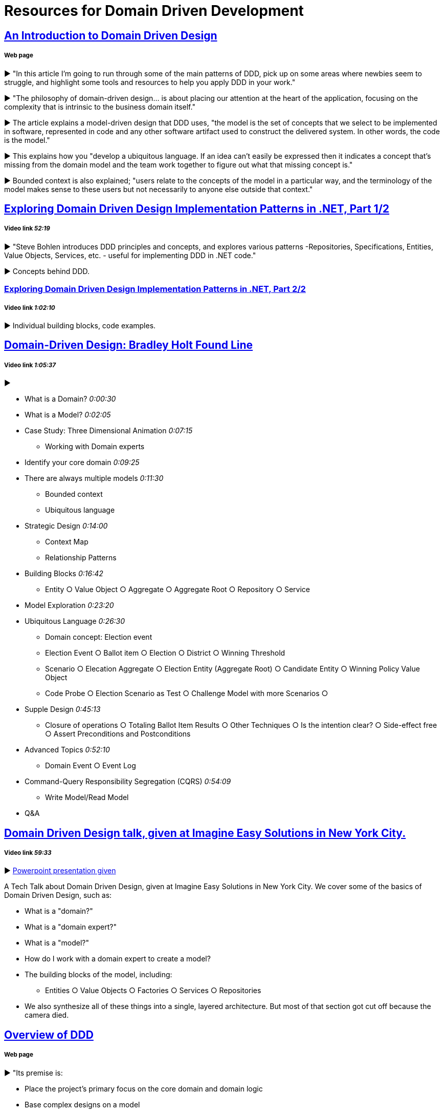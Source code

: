 = Resources for Domain Driven Development

== http://www.methodsandtools.com/archive/archive.php?id=97[An Introduction to Domain Driven Design]
===== Web page

► "In this article I’m going to run through some of the main patterns of DDD, pick up on some areas where newbies seem to struggle, and highlight some tools and resources to help you apply DDD in your work."

► "The philosophy of domain-driven design... is about placing our attention at the heart of the application, focusing on the complexity that is intrinsic to the business domain itself."

► The article explains a model-driven design that DDD uses, "the model is the set of concepts that we select to be implemented in software, represented in code and any other software artifact used to construct the delivered system. In other words, the code is the model."

► This explains how you "develop a ubiquitous language. If an idea can’t easily be expressed then it indicates a concept that’s missing from the domain model and the team work together to figure out what that missing concept is."

► Bounded context is also explained; "users relate to the concepts of the model in a particular way, and the terminology of the model makes sense to these users but not necessarily to anyone else outside that context."

== https://www.infoq.com/presentations/ddd-net-1[Exploring Domain Driven Design Implementation Patterns in .NET, Part 1/2]
===== Video link _52:19_

► "Steve Bohlen introduces DDD principles and concepts, and explores various patterns -Repositories, Specifications, Entities, Value Objects, Services, etc. - useful for implementing DDD in .NET code."

► Concepts behind DDD.

=== https://www.infoq.com/presentations/ddd-net-2[Exploring Domain Driven Design Implementation Patterns in .NET, Part 2/2]
===== Video link _1:02:10_

► Individual building blocks, code examples.

== https://www.youtube.com/watch?v=RNUn2R7TptM[Domain-Driven Design: Bradley Holt Found Line]
===== Video link _1:05:37_

► 

- What is a Domain? _0:00:30_
- What is a Model? _0:02:05_
- Case Study: Three Dimensional Animation _0:07:15_
* Working with Domain experts 
- Identify your core domain _0:09:25_
- There are always multiple models _0:11:30_
* Bounded context
* Ubiquitous language
- Strategic Design _0:14:00_
* Context Map
* Relationship Patterns
- Building Blocks _0:16:42_
* Entity ○ Value Object ○ Aggregate ○ Aggregate Root ○ Repository ○ Service
- Model Exploration _0:23:20_
- Ubiquitous Language _0:26:30_
* Domain concept: Election event
* Election Event ○ Ballot item ○ Election ○ District ○ Winning Threshold
* Scenario ○ Elecation Aggregate ○ Election Entity (Aggregate Root) ○ Candidate Entity ○ Winning Policy Value Object
* Code Probe ○ Election Scenario as Test ○ Challenge Model with more Scenarios ○ 
- Supple Design _0:45:13_
* Closure of operations ○ Totaling Ballot Item Results ○ Other Techniques ○ Is the intention clear? ○ Side-effect free  ○ Assert Preconditions and Postconditions 
- Advanced Topics _0:52:10_
* Domain Event ○ Event Log 
- Command-Query Responsibility Segregation (CQRS) _0:54:09_
* Write Model/Read Model
- Q&A

== https://www.youtube.com/watch?v=d8V_yCuXx2Y[Domain Driven Design talk, given at Imagine Easy Solutions in New York City.]
===== Video link _59:33_

► https://www.dropbox.com/s/27oq6ewyjo44i3a/DDDppt.pptx?dl=0[Powerpoint presentation given]

A Tech Talk about Domain Driven Design, given at Imagine Easy Solutions in New York City. We cover some of the basics of Domain Driven Design, such as:

- What is a "domain?"
- What is a "domain expert?"
- What is a "model?"
- How do I work with a domain expert to create a model?
- The building blocks of the model, including:
* Entities ○ Value Objects ○ Factories ○ Services ○ Repositories
- We also synthesize all of these things into a single, layered architecture. But most of that section got cut off because the camera died.

== http://dddcommunity.org/learning-ddd/what_is_ddd/[Overview of DDD] 
===== Web page

►  "Its premise is:

	- Place the project’s primary focus on the core domain and domain logic
	- Base complex designs on a model
	- Initiate a creative collaboration between technical and domain experts to iteratively cut ever closer to the conceptual heart of the problem."

== https://www.youtube.com/watch?v=pL9XeNjy_z4[Domain Driven Design Through Onion Architecture]  
===== Video link _28:30_

► Senior Software Developer Wade Waldron does a presentation on the structure of DDD and how it functions in colaboration with Onion Architecture to improve code quality. There is more on this https://www.infoq.com/news/2015/02/bdd-ddd[here]

► What is Domain Driven Design _1:12_

► 'Bowling Domain' example _2:42_

* Domain Experts
* Ubiquitous Language
* Bounded Contexts

► Traditional Layered Architecture _5:42_

* Presentation ○ Business/Domain ○ Data access

► Onion Architecture _6:24_

► The Core _9:20_

► The API _10:40_

► The Domain _12:42_

► The Infrastructure _23:56_

== http://www.drdobbs.com/architecture-and-design/domain-driven-design-the-good-and-the-ch/240169117[Domain-Driven Design: The Good and The Challenging]
===== Web Page

► "In DDD, once you understand the business domain your software is to address, then all you have to do is build a layered architecture where the business logic is split into two distinct modules — core domain logic and the application logic."

► "The scenario for which DDD provides invaluable help is understanding the intricacies of the business domain."

► The starting point of DDD is that it serves the purpose of design far before it may serve the purpose of implementation."

► "...a lot of time is lost in working out implementation details"

== https://www.infoq.com/news/2015/02/bdd-ddd[Behaviour-Driven Development Combined with Domain-Driven Design] 
===== Web page

► DDD can also be used in combination with https://github.com/Driven-Development/documentation/blob/master/BehaviourDD/Links.adoc[BDD]

► BDD can become more like DDD; "by talking with domain experts clarifying naming, finding missing relations and so on, scenarios can be written with more details and when written in a common language shared by business people and developers, a ubiquitous language will emerge, a key concept in DDD."

